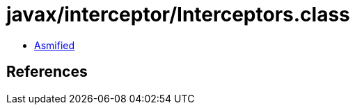 = javax/interceptor/Interceptors.class

 - link:Interceptors-asmified.java[Asmified]

== References

